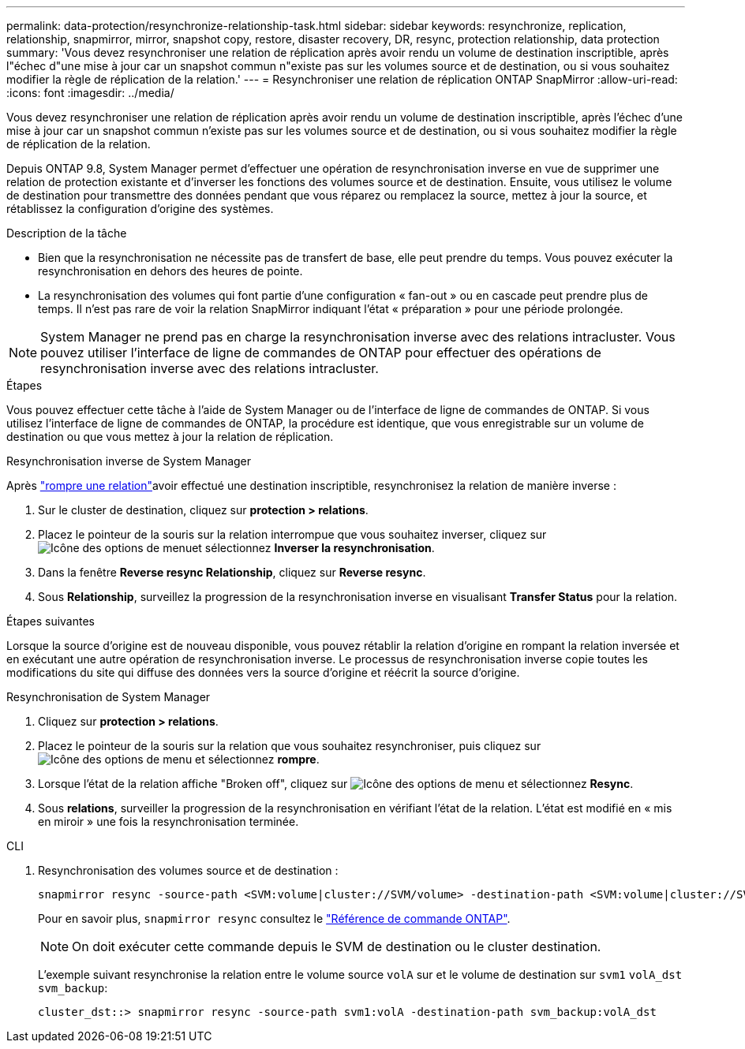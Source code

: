 ---
permalink: data-protection/resynchronize-relationship-task.html 
sidebar: sidebar 
keywords: resynchronize, replication, relationship, snapmirror, mirror, snapshot copy, restore, disaster recovery, DR, resync, protection relationship, data protection 
summary: 'Vous devez resynchroniser une relation de réplication après avoir rendu un volume de destination inscriptible, après l"échec d"une mise à jour car un snapshot commun n"existe pas sur les volumes source et de destination, ou si vous souhaitez modifier la règle de réplication de la relation.' 
---
= Resynchroniser une relation de réplication ONTAP SnapMirror
:allow-uri-read: 
:icons: font
:imagesdir: ../media/


[role="lead"]
Vous devez resynchroniser une relation de réplication après avoir rendu un volume de destination inscriptible, après l'échec d'une mise à jour car un snapshot commun n'existe pas sur les volumes source et de destination, ou si vous souhaitez modifier la règle de réplication de la relation.

Depuis ONTAP 9.8, System Manager permet d'effectuer une opération de resynchronisation inverse en vue de supprimer une relation de protection existante et d'inverser les fonctions des volumes source et de destination. Ensuite, vous utilisez le volume de destination pour transmettre des données pendant que vous réparez ou remplacez la source, mettez à jour la source, et rétablissez la configuration d'origine des systèmes.

.Description de la tâche
* Bien que la resynchronisation ne nécessite pas de transfert de base, elle peut prendre du temps. Vous pouvez exécuter la resynchronisation en dehors des heures de pointe.
* La resynchronisation des volumes qui font partie d'une configuration « fan-out » ou en cascade peut prendre plus de temps. Il n'est pas rare de voir la relation SnapMirror indiquant l'état « préparation » pour une période prolongée.


[NOTE]
====
System Manager ne prend pas en charge la resynchronisation inverse avec des relations intracluster. Vous pouvez utiliser l'interface de ligne de commandes de ONTAP pour effectuer des opérations de resynchronisation inverse avec des relations intracluster.

====
.Étapes
Vous pouvez effectuer cette tâche à l'aide de System Manager ou de l'interface de ligne de commandes de ONTAP. Si vous utilisez l'interface de ligne de commandes de ONTAP, la procédure est identique, que vous enregistrable sur un volume de destination ou que vous mettez à jour la relation de réplication.

[role="tabbed-block"]
====
.Resynchronisation inverse de System Manager
--
Après link:make-destination-volume-writeable-task.html["rompre une relation"]avoir effectué une destination inscriptible, resynchronisez la relation de manière inverse :

. Sur le cluster de destination, cliquez sur *protection > relations*.
. Placez le pointeur de la souris sur la relation interrompue que vous souhaitez inverser, cliquez sur image:icon_kabob.gif["Icône des options de menu"]et sélectionnez *Inverser la resynchronisation*.
. Dans la fenêtre *Reverse resync Relationship*, cliquez sur *Reverse resync*.
. Sous *Relationship*, surveillez la progression de la resynchronisation inverse en visualisant *Transfer Status* pour la relation.


.Étapes suivantes
Lorsque la source d'origine est de nouveau disponible, vous pouvez rétablir la relation d'origine en rompant la relation inversée et en exécutant une autre opération de resynchronisation inverse. Le processus de resynchronisation inverse copie toutes les modifications du site qui diffuse des données vers la source d'origine et réécrit la source d'origine.

--
.Resynchronisation de System Manager
--
. Cliquez sur *protection > relations*.
. Placez le pointeur de la souris sur la relation que vous souhaitez resynchroniser, puis cliquez sur image:icon_kabob.gif["Icône des options de menu"] et sélectionnez *rompre*.
. Lorsque l'état de la relation affiche "Broken off", cliquez sur image:icon_kabob.gif["Icône des options de menu"] et sélectionnez *Resync*.
. Sous *relations*, surveiller la progression de la resynchronisation en vérifiant l'état de la relation. L'état est modifié en « mis en miroir » une fois la resynchronisation terminée.


--
.CLI
--
. Resynchronisation des volumes source et de destination :
+
[source, cli]
----
snapmirror resync -source-path <SVM:volume|cluster://SVM/volume> -destination-path <SVM:volume|cluster://SVM/volume> -type DP|XDP -policy <policy>
----
+
Pour en savoir plus, `snapmirror resync` consultez le link:https://docs.netapp.com/us-en/ontap-cli/snapmirror-resync.html["Référence de commande ONTAP"^].

+

NOTE: On doit exécuter cette commande depuis le SVM de destination ou le cluster destination.

+
L'exemple suivant resynchronise la relation entre le volume source `volA` sur et le volume de destination sur `svm1` `volA_dst` `svm_backup`:

+
[listing]
----
cluster_dst::> snapmirror resync -source-path svm1:volA -destination-path svm_backup:volA_dst
----


--
====